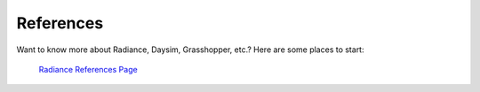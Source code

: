 
References
================================================
Want to know more about Radiance, Daysim, Grasshopper, etc.? Here are some places to start:

	`Radiance References Page`_


.. _Radiance References Page: https://www.radiance-online.org/learning/documentation/references.html


